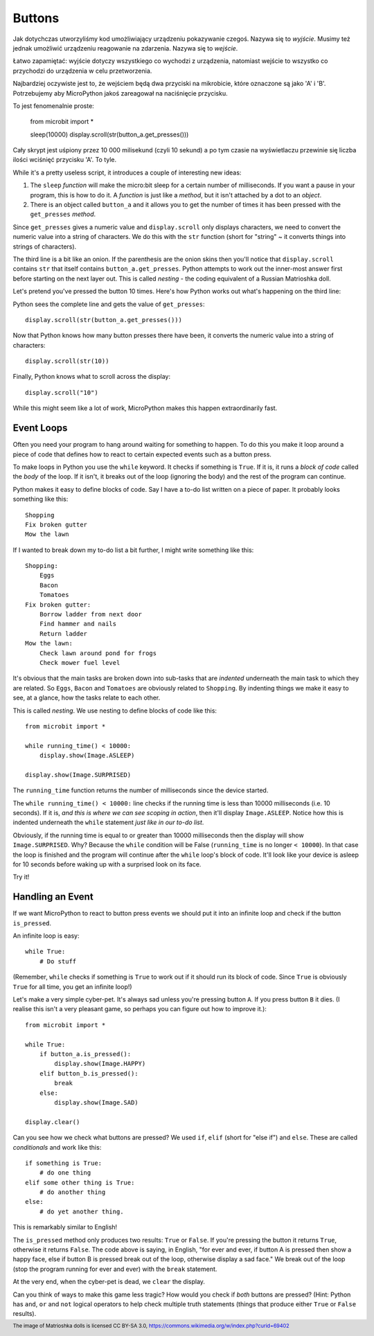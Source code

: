 Buttons
-------

Jak dotychczas utworzyliśmy kod umożliwiający urządzeniu pokazywanie czegoś.
Nazywa się to *wyjście*. Musimy też jednak umożliwić urządzeniu reagowanie na
zdarzenia. Nazywa się to *wejście*.

Łatwo zapamiętać: wyjście dotyczy wszystkiego co wychodzi z urządzenia,
natomiast wejście to wszystko co przychodzi do urządzenia w celu
przetworzenia.

Najbardziej oczywiste jest to, że wejściem będą dwa przyciski na mikrobicie,
które oznaczone są jako 'A' i 'B'. Potrzebujemy aby MicroPython jakoś
zareagował na naciśnięcie przycisku.

To jest fenomenalnie proste:

    from microbit import *

    sleep(10000)
    display.scroll(str(button_a.get_presses()))

Cały skrypt jest uśpiony przez 10 000 milisekund (czyli 10 sekund) a po tym
czasie na wyświetlaczu przewinie się liczba ilości wciśnięć przycisku 'A'.
To tyle.

While it's a pretty useless script, it introduces a couple of interesting new
ideas:

#. The ``sleep`` *function* will make the micro:bit sleep for a certain number
   of milliseconds. If you want a pause in your program, this is how to do it.
   A *function* is just like a *method*, but it isn't attached by a dot to an
   *object*.
#. There is an object called ``button_a`` and it allows you to get the number
   of times it has been pressed with the ``get_presses`` *method*.

Since ``get_presses`` gives a numeric value and ``display.scroll`` only
displays characters, we need to convert the numeric value into a string of
characters. We do this with the ``str`` function (short for "string" ~ it
converts things into strings of characters).

The third line is a bit like an onion. If the parenthesis are the
onion skins then you'll notice that ``display.scroll`` contains ``str`` that
itself contains ``button_a.get_presses``. Python attempts to work out the
inner-most answer first before starting on the next layer out. This is called
*nesting* - the coding equivalent of a Russian Matrioshka doll.

.. image:: matrioshka.jpg

Let's pretend you've pressed the button 10 times. Here's how Python works out
what's happening on the third line:

Python sees the complete line and gets the value of ``get_presses``::

    display.scroll(str(button_a.get_presses()))

Now that Python knows how many button presses there have been, it converts the
numeric value into a string of characters::

    display.scroll(str(10))

Finally, Python knows what to scroll across the display::

    display.scroll("10")

While this might seem like a lot of work, MicroPython makes this happen
extraordinarily fast.

Event Loops
+++++++++++

Often you need your program to hang around waiting for something to happen. To
do this you make it loop around a piece of code that defines how to react to
certain expected events such as a button press.

To make loops in Python you use the ``while`` keyword. It checks if something
is ``True``. If it is, it runs a *block of code* called the *body* of the loop.
If it isn't, it breaks out of the loop (ignoring the body) and the rest of the
program can continue.

Python makes it easy to define blocks of code. Say I have a to-do list written
on a piece of paper. It probably looks something like this::

    Shopping
    Fix broken gutter
    Mow the lawn

If I wanted to break down my to-do list a bit further, I might write something
like this::

    Shopping:
        Eggs
        Bacon
        Tomatoes
    Fix broken gutter:
        Borrow ladder from next door
        Find hammer and nails
        Return ladder
    Mow the lawn:
        Check lawn around pond for frogs
        Check mower fuel level

It's obvious that the main tasks are broken down into sub-tasks that are
*indented* underneath the main task to which they are related. So ``Eggs``,
``Bacon`` and ``Tomatoes`` are obviously related to ``Shopping``. By indenting
things we make it easy to see, at a glance, how the tasks relate to each other.

This is called *nesting*. We use nesting to define blocks of code like this::

    from microbit import *

    while running_time() < 10000:
        display.show(Image.ASLEEP)

    display.show(Image.SURPRISED)

The ``running_time`` function returns the number of milliseconds since the
device started.

The ``while running_time() < 10000:`` line checks if the running time is less
than 10000 milliseconds (i.e. 10 seconds). If it is, *and this is where we can
see scoping in action*, then it'll display ``Image.ASLEEP``. Notice how this is
indented underneath the ``while`` statement *just like in our to-do list*.

Obviously, if the running time is equal to or greater than 10000 milliseconds
then the display will show ``Image.SURPRISED``. Why? Because the ``while``
condition will be False (``running_time`` is no longer ``< 10000``). In that
case the loop is finished and the program will continue after the ``while``
loop's block of code. It'll look like your device is asleep for 10
seconds before waking up with a surprised look on its face.

Try it!

Handling an Event
+++++++++++++++++

If we want MicroPython to react to button press events we should put it into
an infinite loop and check if the button ``is_pressed``.

An infinite loop is easy::

    while True:
        # Do stuff

(Remember, ``while`` checks if something is ``True`` to work out if it should
run its block of code. Since ``True`` is obviously ``True`` for all time, you
get an infinite loop!)

Let's make a very simple cyber-pet. It's always sad unless you're pressing
button ``A``. If you press button ``B`` it dies. (I realise this isn't a very
pleasant game, so perhaps you can figure out how to improve it.)::

    from microbit import *

    while True:
        if button_a.is_pressed():
            display.show(Image.HAPPY)
        elif button_b.is_pressed():
            break
        else:
            display.show(Image.SAD)

    display.clear()

Can you see how we check what buttons are pressed? We used ``if``,
``elif`` (short for "else if") and ``else``. These are called *conditionals*
and work like this::

    if something is True:
        # do one thing
    elif some other thing is True:
        # do another thing
    else:
        # do yet another thing.

This is remarkably similar to English!

The ``is_pressed`` method only produces two results: ``True`` or ``False``.
If you're pressing the button it returns ``True``, otherwise it returns
``False``. The code above is saying, in English, "for ever and ever, if
button A is pressed then show a happy face, else if button B is pressed break
out of the loop, otherwise display a sad face." We break out of the loop (stop
the program running for ever and ever) with the ``break`` statement.

At the very end, when the cyber-pet is dead, we ``clear`` the display.

Can you think of ways to make this game less tragic? How would you check if
*both* buttons are pressed? (Hint: Python has ``and``, ``or`` and ``not``
logical operators to help check multiple truth statements (things that
produce either ``True`` or ``False`` results).

.. footer:: The image of Matrioshka dolls is licensed CC BY-SA 3.0, https://commons.wikimedia.org/w/index.php?curid=69402
